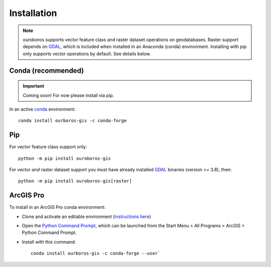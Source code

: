 Installation
============

.. note::
    ouroboros supports vector feature class and raster dataset operations on geodatabases.
    Raster support depends on `GDAL <https://gdal.org/>`__, which is included when installed in an Anaconda (conda) environment.
    Installing with pip only supports vector operations by default. See details below.

Conda (recommended)
-------------------

.. important::
    Coming soon! For now please install via pip.

In an active `conda <https://www.anaconda.com/docs/getting-started/getting-started>`__ environment::

    conda install ourboros-gis -c conda-forge


Pip
---

For vector feature class support only::

    python -m pip install ouroboros-gis

For vector *and* raster dataset support you must have already installed `GDAL <https://gdal.org/en/stable/download.html#binaries>`__ binaries (version >= 3.8), then::

    python -m pip install ouroboros-gis[raster]


ArcGIS Pro
----------

To install in an ArcGIS Pro conda environment:

- Clone and activate an editable environment (`instructions here <https://pro.arcgis.com/en/pro-app/3.3/arcpy/get-started/clone-an-environment.htm>`__)

- Open the `Python Command Prompt <https://developers.arcgis.com/python/latest/guide/install-and-set-up/arcgis-pro/#installation-using-python-command-prompt>`__, which can be launched from the Start Menu > All Programs > ArcGIS > Python Command Prompt.

- Install with this command::

    conda install ourboros-gis -c conda-forge --user`

